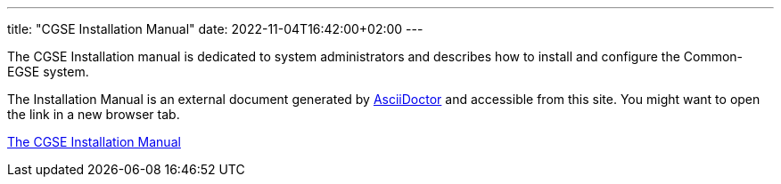 ---
title: "CGSE Installation Manual"
date: 2022-11-04T16:42:00+02:00
---

The CGSE Installation manual is dedicated to system administrators and describes how to install and configure the Common-EGSE system.

The Installation Manual is an external document generated by https://asciidoctor.org[AsciiDoctor] and accessible from this site. You might want to open the link in a new browser tab.

link:../../asciidocs/installation-manual.html[The CGSE Installation Manual]
